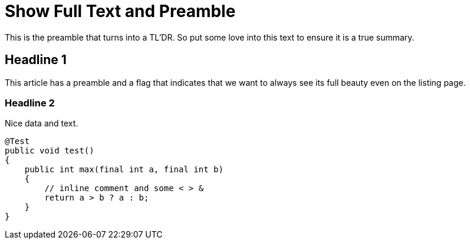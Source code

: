 = Show Full Text and Preamble
:jbake-author: René Schwietzke
:jbake-date: 2023-02-05
:jbake-type: post
:jbake-status: published
:jbake-tags: demo
:showFull: true
:idprefix:

This is the preamble that turns into a TL'DR. So put some love into this text to ensure it is a true summary.

== Headline 1
This article has a preamble and a flag that indicates that we want to always see
its full beauty even on the listing page.

=== Headline 2
Nice data and text.

[source,java]
----
@Test
public void test()
{
    public int max(final int a, final int b)
    {
        // inline comment and some < > &
        return a > b ? a : b;
    }
}
